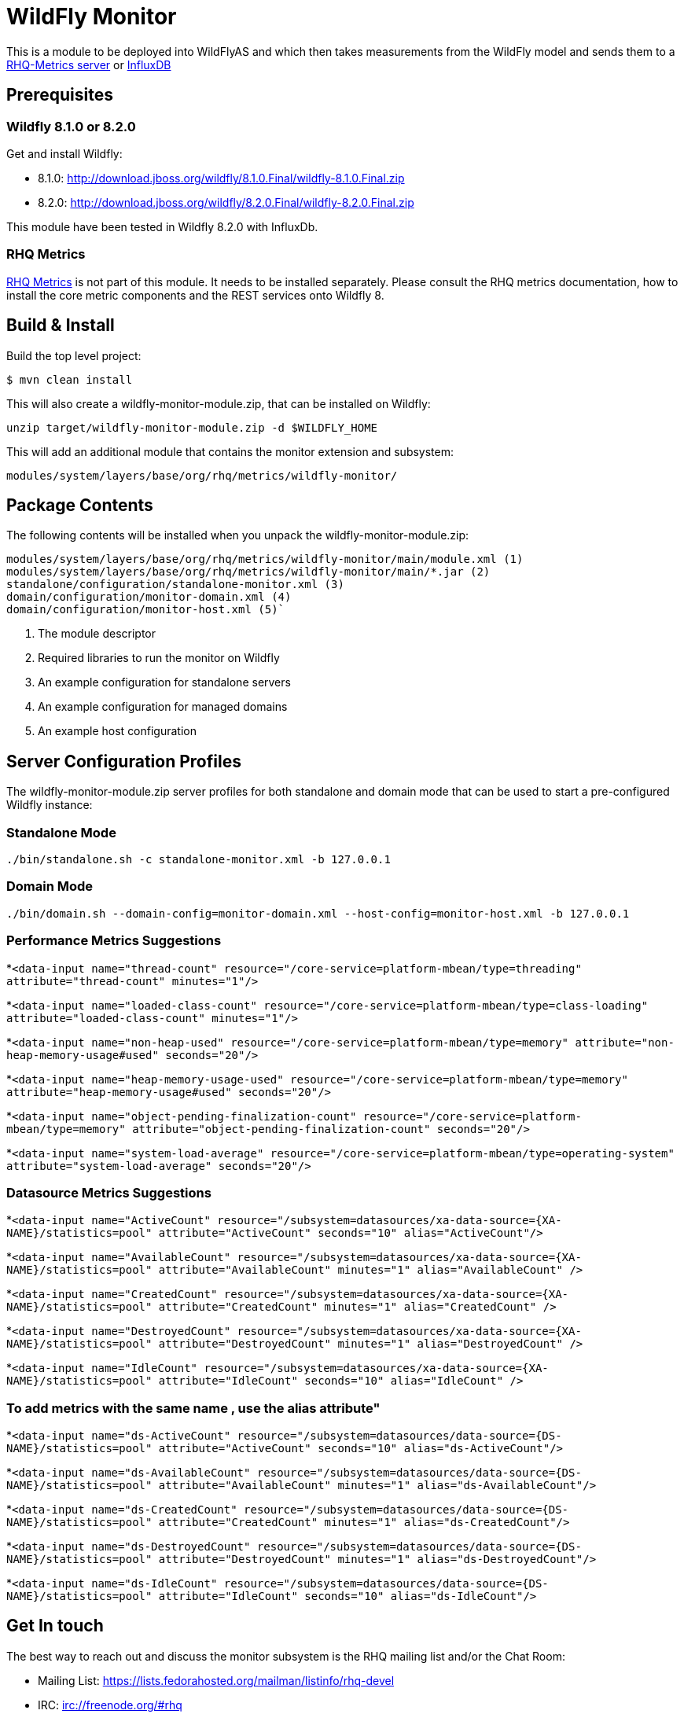 = WildFly Monitor

This is a module to be deployed into WildFlyAS and which then takes
measurements from the WildFly model and sends them to a https://github.com/rhq-project/wildfly-monitor/wiki/RHQ[RHQ-Metrics server] or https://github.com/rhq-project/wildfly-monitor/wiki/InfluxDB[InfluxDB]

== Prerequisites

=== Wildfly 8.1.0 or 8.2.0

Get and install Wildfly:

* 8.1.0: http://download.jboss.org/wildfly/8.1.0.Final/wildfly-8.1.0.Final.zip
* 8.2.0: http://download.jboss.org/wildfly/8.2.0.Final/wildfly-8.2.0.Final.zip

This module have been tested in Wildfly 8.2.0 with InfluxDb.

=== RHQ Metrics

https://github.com/rhq-project/rhq-metrics[RHQ Metrics] is not part of this module. It needs to be installed separately. Please consult the RHQ metrics documentation,
how to install the core metric components and the REST services onto Wildfly 8.


== Build & Install

Build the top level project:

----
$ mvn clean install
----

This will also create a wildfly-monitor-module.zip, that can be installed on Wildfly:

`unzip target/wildfly-monitor-module.zip -d $WILDFLY_HOME`

This will add an additional module that contains the monitor extension and subsystem:

`modules/system/layers/base/org/rhq/metrics/wildfly-monitor/`

== Package Contents

The following contents will be installed when you unpack the wildfly-monitor-module.zip:

....
modules/system/layers/base/org/rhq/metrics/wildfly-monitor/main/module.xml (1)
modules/system/layers/base/org/rhq/metrics/wildfly-monitor/main/*.jar (2)
standalone/configuration/standalone-monitor.xml (3)
domain/configuration/monitor-domain.xml (4)
domain/configuration/monitor-host.xml (5)`
....

. The module descriptor
. Required libraries to run the monitor on Wildfly
. An example configuration for standalone servers
. An example configuration for managed domains
. An example host configuration

## Server Configuration Profiles

The wildfly-monitor-module.zip server profiles for both standalone and domain mode that can be used to start a pre-configured Wildfly instance:

### Standalone Mode

`./bin/standalone.sh -c standalone-monitor.xml -b 127.0.0.1`

### Domain Mode

`./bin/domain.sh --domain-config=monitor-domain.xml --host-config=monitor-host.xml -b 127.0.0.1`

### Performance Metrics Suggestions ###

*`<data-input name="thread-count" resource="/core-service=platform-mbean/type=threading" attribute="thread-count" minutes="1"/>`

*`<data-input name="loaded-class-count" resource="/core-service=platform-mbean/type=class-loading" attribute="loaded-class-count" minutes="1"/>`

*`<data-input name="non-heap-used" resource="/core-service=platform-mbean/type=memory" attribute="non-heap-memory-usage#used" seconds="20"/>`

*`<data-input name="heap-memory-usage-used" resource="/core-service=platform-mbean/type=memory" attribute="heap-memory-usage#used" seconds="20"/>`

*`<data-input name="object-pending-finalization-count" resource="/core-service=platform-mbean/type=memory" attribute="object-pending-finalization-count" seconds="20"/>`

*`<data-input name="system-load-average" resource="/core-service=platform-mbean/type=operating-system" attribute="system-load-average" seconds="20"/>`

### Datasource Metrics Suggestions ###

*`<data-input name="ActiveCount" resource="/subsystem=datasources/xa-data-source={XA-NAME}/statistics=pool" attribute="ActiveCount"  seconds="10" alias="ActiveCount"/>`

*`<data-input name="AvailableCount" resource="/subsystem=datasources/xa-data-source={XA-NAME}/statistics=pool" attribute="AvailableCount" minutes="1" alias="AvailableCount" />`

*`<data-input name="CreatedCount" resource="/subsystem=datasources/xa-data-source={XA-NAME}/statistics=pool" attribute="CreatedCount" minutes="1" alias="CreatedCount" />`

*`<data-input name="DestroyedCount" resource="/subsystem=datasources/xa-data-source={XA-NAME}/statistics=pool" attribute="DestroyedCount" minutes="1" alias="DestroyedCount" />`

*`<data-input name="IdleCount" resource="/subsystem=datasources/xa-data-source={XA-NAME}/statistics=pool" attribute="IdleCount"  seconds="10" alias="IdleCount" />`

### To add metrics with the same name , use the alias attribute"

*`<data-input name="ds-ActiveCount" resource="/subsystem=datasources/data-source={DS-NAME}/statistics=pool" attribute="ActiveCount" seconds="10" alias="ds-ActiveCount"/>`

*`<data-input name="ds-AvailableCount" resource="/subsystem=datasources/data-source={DS-NAME}/statistics=pool" attribute="AvailableCount" minutes="1" alias="ds-AvailableCount"/>`

*`<data-input name="ds-CreatedCount" resource="/subsystem=datasources/data-source={DS-NAME}/statistics=pool" attribute="CreatedCount" minutes="1" alias="ds-CreatedCount"/>`

*`<data-input name="ds-DestroyedCount" resource="/subsystem=datasources/data-source={DS-NAME}/statistics=pool" attribute="DestroyedCount" minutes="1" alias="ds-DestroyedCount"/>`

*`<data-input name="ds-IdleCount" resource="/subsystem=datasources/data-source={DS-NAME}/statistics=pool" attribute="IdleCount"  seconds="10" alias="ds-IdleCount"/>`


## Get In touch

The best way to reach out and discuss the monitor subsystem is the RHQ  mailing list and/or the Chat Room:

- Mailing List: https://lists.fedorahosted.org/mailman/listinfo/rhq-devel
- IRC: irc://freenode.org/#rhq

## License

- http://www.apache.org/licenses/LICENSE-2.0.html

## Resources
- https://docs.jboss.org/author/display/WFLY8/Documentation

